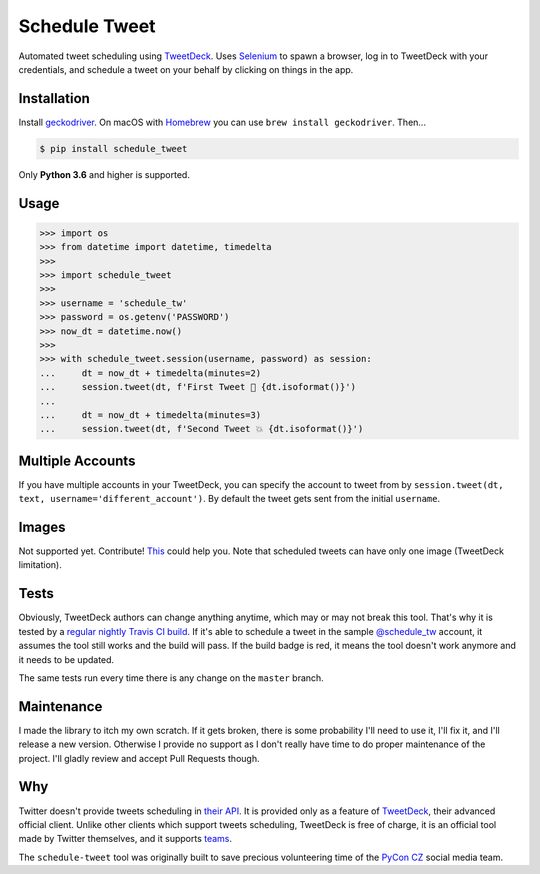 Schedule Tweet
==============

Automated tweet scheduling using `TweetDeck <http://tweetdeck.twitter.com/>`_. Uses `Selenium <http://docs.seleniumhq.org/>`_ to spawn a browser, log in to TweetDeck with your credentials, and schedule a tweet on your behalf by clicking on things in the app.

Installation
------------

Install `geckodriver <https://github.com/mozilla/geckodriver>`_. On macOS with `Homebrew <http://homebrew.sh/>`_ you can use ``brew install geckodriver``. Then...

.. code-block:: shell

    $ pip install schedule_tweet

Only **Python 3.6** and higher is supported.

Usage
-----

.. code-block:: python

    >>> import os
    >>> from datetime import datetime, timedelta
    >>>
    >>> import schedule_tweet
    >>>
    >>> username = 'schedule_tw'
    >>> password = os.getenv('PASSWORD')
    >>> now_dt = datetime.now()
    >>>
    >>> with schedule_tweet.session(username, password) as session:
    ...     dt = now_dt + timedelta(minutes=2)
    ...     session.tweet(dt, f'First Tweet 🚀 {dt.isoformat()}')
    ...
    ...     dt = now_dt + timedelta(minutes=3)
    ...     session.tweet(dt, f'Second Tweet 💥 {dt.isoformat()}')

Multiple Accounts
-----------------

If you have multiple accounts in your TweetDeck, you can specify the account to tweet from by ``session.tweet(dt, text, username='different_account')``. By default the tweet gets sent from the initial ``username``.

Images
------

Not supported yet. Contribute! `This <https://stackoverflow.com/q/18823139/325365>`_ could help you. Note that scheduled tweets can have only one image (TweetDeck limitation).

Tests
-----

Obviously, TweetDeck authors can change anything anytime, which may or may not break this tool. That's why it is tested by a `regular nightly Travis CI build <https://travis-ci.org/honzajavorek/schedule-tweet>`_. If it's able to schedule a tweet in the sample `@schedule_tw <https://twitter.com/schedule_tw>`_ account, it assumes the tool still works and the build will pass. If the build badge is red, it means the tool doesn't work anymore and it needs to be updated.

.. image:: https://travis-ci.org/honzajavorek/schedule-tweet.svg?branch=master
    :target: https://travis-ci.org/honzajavorek/schedule-tweet

The same tests run every time there is any change on the ``master`` branch.

Maintenance
-----------

I made the library to itch my own scratch. If it gets broken, there is some probability I'll need to use it, I'll fix it, and I'll release a new version. Otherwise I provide no support as I don't really have time to do proper maintenance of the project. I'll gladly review and accept Pull Requests though.

Why
---

Twitter doesn't provide tweets scheduling in `their API <https://developer.twitter.com/>`_. It is provided only as a feature of `TweetDeck <http://tweetdeck.twitter.com/>`_, their advanced official client. Unlike other clients which support tweets scheduling, TweetDeck is free of charge, it is an official tool made by Twitter themselves, and it supports `teams <https://blog.twitter.com/official/en_us/a/2015/introducing-tweetdeck-teams.html>`_.

The ``schedule-tweet`` tool was originally built to save precious volunteering time of the `PyCon CZ <https://cz.pycon.org/>`_ social media team.

